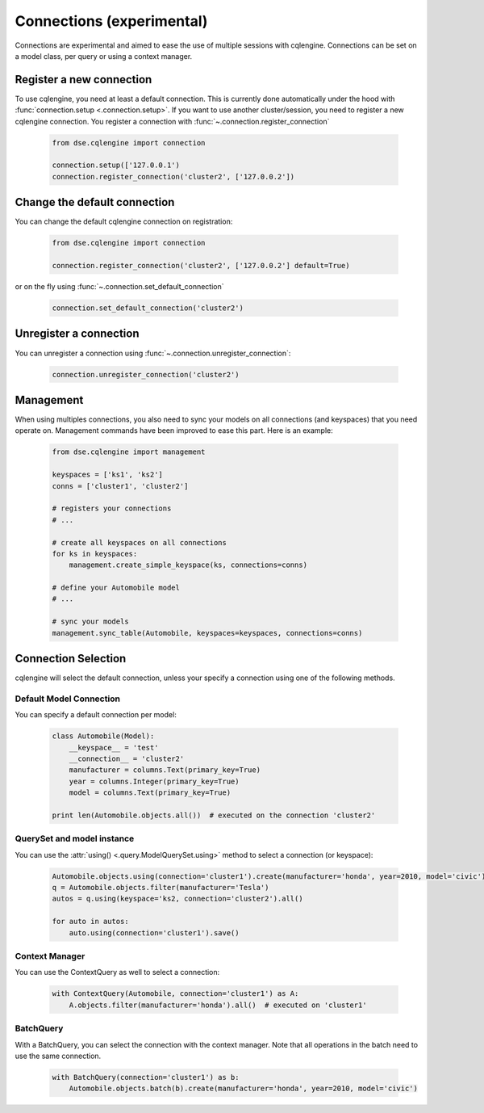 ==========================
Connections (experimental)
==========================

Connections are experimental and aimed to ease the use of multiple sessions with cqlengine. Connections can be set on a model class, per query or using a context manager.


Register a new connection
=========================

To use cqlengine, you need at least a default connection. This is currently done automatically under the hood with :func:`connection.setup <.connection.setup>`. If you want to use another cluster/session, you need to register a new cqlengine connection. You register a connection with :func:`~.connection.register_connection`

    .. code-block:: python

        from dse.cqlengine import connection

        connection.setup(['127.0.0.1')
        connection.register_connection('cluster2', ['127.0.0.2'])

Change the default connection
=============================

You can change the default cqlengine connection on registration:

    .. code-block:: python

        from dse.cqlengine import connection

        connection.register_connection('cluster2', ['127.0.0.2'] default=True)

or on the fly using :func:`~.connection.set_default_connection`

    .. code-block:: python

        connection.set_default_connection('cluster2')

Unregister a connection
=======================

You can unregister a connection using :func:`~.connection.unregister_connection`:

    .. code-block:: python

        connection.unregister_connection('cluster2')

Management
==========

When using multiples connections, you also need to sync your models on all connections (and keyspaces) that you need operate on. Management commands have been improved to ease this part. Here is an example:

    .. code-block:: python

       from dse.cqlengine import management

       keyspaces = ['ks1', 'ks2']
       conns = ['cluster1', 'cluster2']

       # registers your connections
       # ...

       # create all keyspaces on all connections
       for ks in keyspaces:
           management.create_simple_keyspace(ks, connections=conns)

       # define your Automobile model
       # ...

       # sync your models
       management.sync_table(Automobile, keyspaces=keyspaces, connections=conns)


Connection Selection
====================

cqlengine will select the default connection, unless your specify a connection using one of the following methods.

Default Model Connection
------------------------

You can specify a default connection per model:

    .. code-block:: python

        class Automobile(Model):
            __keyspace__ = 'test'
            __connection__ = 'cluster2'
            manufacturer = columns.Text(primary_key=True)
            year = columns.Integer(primary_key=True)
            model = columns.Text(primary_key=True)

        print len(Automobile.objects.all())  # executed on the connection 'cluster2'

QuerySet and model instance
---------------------------

You can use the :attr:`using() <.query.ModelQuerySet.using>` method to select a connection (or keyspace):

    .. code-block:: python

        Automobile.objects.using(connection='cluster1').create(manufacturer='honda', year=2010, model='civic')
        q = Automobile.objects.filter(manufacturer='Tesla')
        autos = q.using(keyspace='ks2, connection='cluster2').all()

        for auto in autos:
            auto.using(connection='cluster1').save()

Context Manager
---------------

You can use the ContextQuery as well to select a connection:

    .. code-block:: python

        with ContextQuery(Automobile, connection='cluster1') as A:
            A.objects.filter(manufacturer='honda').all()  # executed on 'cluster1'


BatchQuery
----------

With a BatchQuery, you can select the connection with the context manager. Note that all operations in the batch need to use the same connection.

    .. code-block:: python

        with BatchQuery(connection='cluster1') as b:
            Automobile.objects.batch(b).create(manufacturer='honda', year=2010, model='civic')
